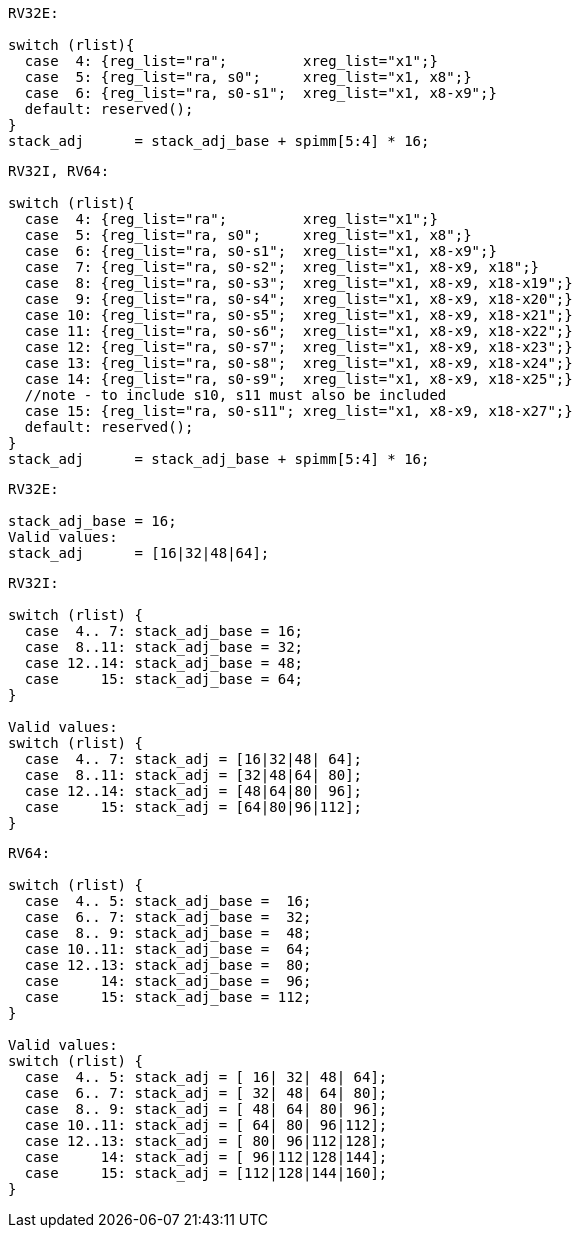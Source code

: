 
[source,sail]
--
RV32E:

switch (rlist){
  case  4: {reg_list="ra";         xreg_list="x1";}
  case  5: {reg_list="ra, s0";     xreg_list="x1, x8";}
  case  6: {reg_list="ra, s0-s1";  xreg_list="x1, x8-x9";}
  default: reserved();
}
stack_adj      = stack_adj_base + spimm[5:4] * 16;
--

[source,sail]
--
RV32I, RV64:

switch (rlist){
  case  4: {reg_list="ra";         xreg_list="x1";}
  case  5: {reg_list="ra, s0";     xreg_list="x1, x8";}
  case  6: {reg_list="ra, s0-s1";  xreg_list="x1, x8-x9";}
  case  7: {reg_list="ra, s0-s2";  xreg_list="x1, x8-x9, x18";}
  case  8: {reg_list="ra, s0-s3";  xreg_list="x1, x8-x9, x18-x19";}
  case  9: {reg_list="ra, s0-s4";  xreg_list="x1, x8-x9, x18-x20";}
  case 10: {reg_list="ra, s0-s5";  xreg_list="x1, x8-x9, x18-x21";}
  case 11: {reg_list="ra, s0-s6";  xreg_list="x1, x8-x9, x18-x22";}
  case 12: {reg_list="ra, s0-s7";  xreg_list="x1, x8-x9, x18-x23";}
  case 13: {reg_list="ra, s0-s8";  xreg_list="x1, x8-x9, x18-x24";}
  case 14: {reg_list="ra, s0-s9";  xreg_list="x1, x8-x9, x18-x25";}
  //note - to include s10, s11 must also be included
  case 15: {reg_list="ra, s0-s11"; xreg_list="x1, x8-x9, x18-x27";}
  default: reserved();
}
stack_adj      = stack_adj_base + spimm[5:4] * 16;
--

[source,sail]
--
RV32E:

stack_adj_base = 16;
Valid values:
stack_adj      = [16|32|48|64];
--

[source,sail]
--
RV32I:

switch (rlist) {
  case  4.. 7: stack_adj_base = 16;
  case  8..11: stack_adj_base = 32;
  case 12..14: stack_adj_base = 48;
  case     15: stack_adj_base = 64;
}

Valid values:
switch (rlist) {
  case  4.. 7: stack_adj = [16|32|48| 64];
  case  8..11: stack_adj = [32|48|64| 80];
  case 12..14: stack_adj = [48|64|80| 96];
  case     15: stack_adj = [64|80|96|112];
}
--

[source,sail]
--
RV64:

switch (rlist) {
  case  4.. 5: stack_adj_base =  16;
  case  6.. 7: stack_adj_base =  32;
  case  8.. 9: stack_adj_base =  48;
  case 10..11: stack_adj_base =  64;
  case 12..13: stack_adj_base =  80;
  case     14: stack_adj_base =  96;
  case     15: stack_adj_base = 112;
}

Valid values:
switch (rlist) {
  case  4.. 5: stack_adj = [ 16| 32| 48| 64];
  case  6.. 7: stack_adj = [ 32| 48| 64| 80];
  case  8.. 9: stack_adj = [ 48| 64| 80| 96];
  case 10..11: stack_adj = [ 64| 80| 96|112];
  case 12..13: stack_adj = [ 80| 96|112|128];
  case     14: stack_adj = [ 96|112|128|144];
  case     15: stack_adj = [112|128|144|160];
}
--
